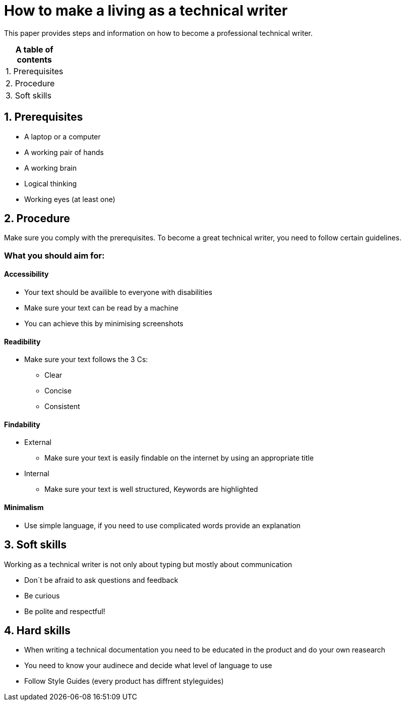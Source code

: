 # How to make a living as a technical writer

This paper provides steps and information on how to become a professional technical writer.

:table-caption!:
.*A table of contents*
[%autowidth]
|===
|1. Prerequisites
|2. Procedure
|3. Soft skills
|===

##  1. Prerequisites

* A laptop or a computer
* A working pair of hands
* A working brain 
* Logical thinking
* Working eyes (at least one)


## 2. Procedure

Make sure you comply with the prerequisites. To become a great technical writer, you need to follow certain guidelines.

### What you should aim for:

#### Accessibility

* Your text should be availible to everyone with disabilities
* Make sure your text can be read by a machine
* You can achieve this by minimising screenshots

#### Readibility

* Make sure your text follows the  3 Cs:

** Clear 
** Concise 
** Consistent

#### Findability

* External

** Make sure your text is easily findable on the internet by using an appropriate title 

* Internal 

** Make sure your text is well structured, Keywords are highlighted 

#### Minimalism

* Use simple language, if you need to use complicated words provide an explanation




## 3. Soft skills

Working as a technical writer is not only about typing but mostly about communication

* Don´t be afraid to ask questions and feedback
* Be curious
* Be polite and respectful!

## 4. Hard skills
* When writing a technical documentation you need to be educated in the product
and do your own reasearch
* You need to know your audinece and decide what level of language to use
* Follow Style Guides (every product has diffrent styleguides)


